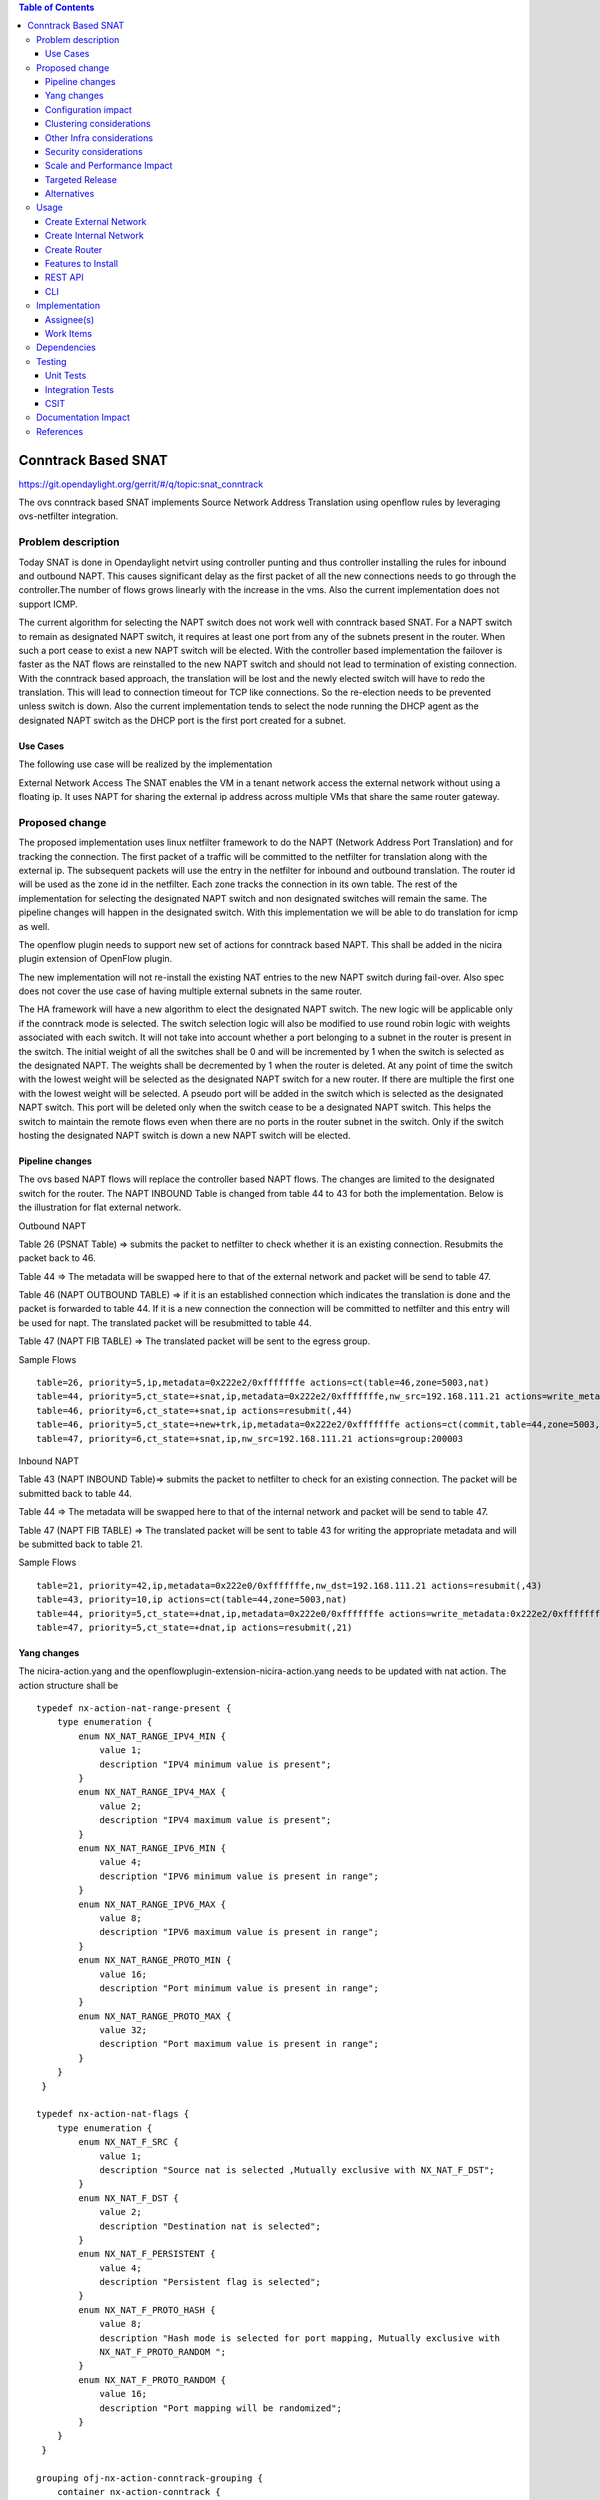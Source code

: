 .. contents:: Table of Contents
   :depth: 3

====================
Conntrack Based SNAT
====================

https://git.opendaylight.org/gerrit/#/q/topic:snat_conntrack

The ovs conntrack based SNAT implements Source Network Address Translation using openflow rules by
leveraging ovs-netfilter integration.

Problem description
===================

Today SNAT is done in Opendaylight netvirt using controller punting and thus controller installing
the rules for inbound and outbound NAPT. This causes significant delay as the first packet of all
the new connections needs to go through the controller.The number of flows grows linearly with the
increase in the vms. Also the current implementation does not support ICMP.

The current algorithm for selecting the NAPT switch does not work well with conntrack based SNAT.
For a NAPT switch to remain as designated NAPT switch, it requires at least one port from any of
the subnets present in the router. When such a port cease to exist a new NAPT switch will be
elected. With the controller based implementation the failover is faster as the NAT flows are
reinstalled to the new NAPT switch and should not lead to termination of existing connection.
With the conntrack based approach, the translation will be lost and the newly elected switch will
have to redo the translation. This will lead to connection timeout for TCP like connections. So
the re-election needs to be prevented unless switch is down. Also the current implementation
tends to select the node running the DHCP agent as the designated NAPT switch as the DHCP port is
the first port created for a subnet.

Use Cases
---------
The following use case will be realized by the implementation

External Network Access
The SNAT enables the VM in a tenant network access the external network without using a floating ip. It
uses NAPT for sharing the external ip address across multiple VMs that share the same router
gateway.

Proposed change
===============

The proposed implementation uses linux netfilter framework to do the NAPT (Network Address Port
Translation) and for tracking the connection. The first packet of  a traffic will be committed to
the netfilter for translation along with the external ip. The subsequent packets will use the entry
in the netfilter for inbound and outbound translation. The router id will be used as the zone id in
the netfilter. Each zone tracks the connection in its own table. The rest of the implementation for
selecting the designated NAPT switch and non designated switches will remain the same. The pipeline
changes will happen in the designated switch. With this implementation we will be able to do
translation for icmp as well.

The openflow plugin needs to support new set of actions for conntrack based NAPT. This shall be
added in the nicira plugin extension of OpenFlow plugin.

The new implementation will not re-install the existing NAT entries to the new NAPT switch during
fail-over.  Also spec does not cover the use case of having multiple external subnets in the same
router.

The HA framework will have a new algorithm  to elect the designated NAPT switch. The
new logic will be applicable only if the conntrack mode is selected. The switch selection logic
will also be modified to use round robin logic with weights associated with each switch. It will
not take into account whether a port belonging to a subnet in the router is present in the switch.
The initial weight of all the switches shall be 0 and will be incremented by 1 when the switch is
selected as the designated NAPT. The weights shall be decremented by 1 when the router is deleted.
At any point of time the switch with the lowest weight will be selected as the designated NAPT
switch for a new router. If there are multiple the first one with the lowest weight will be
selected. A pseudo port will be added in the switch which is selected as the designated NAPT
switch. This port will be deleted only when the switch cease to be a designated NAPT switch. This
helps the switch to maintain the remote flows even when there are no ports in the router subnet in
the switch. Only if the switch hosting the designated NAPT switch is down a new NAPT switch will be
elected.

Pipeline changes
----------------
The ovs based NAPT flows will replace the controller based NAPT flows. The changes are limited
to the designated switch for the router. The NAPT INBOUND Table is changed from table 44 to 43
for both the implementation. Below is the illustration for flat external network.

Outbound NAPT

Table 26 (PSNAT Table)  => submits the packet to netfilter to check whether it is an existing
connection. Resubmits the packet back to 46.

Table 44 => The metadata will be swapped here to that of the external network and packet will
be send to table 47.

Table 46 (NAPT OUTBOUND TABLE) => if it is an established connection which indicates the
translation is done and the packet is forwarded to table 44.
If it is a new connection the connection will be committed to netfilter and this entry will be
used for napt. The translated packet will be resubmitted to table 44.

Table 47 (NAPT FIB TABLE) => The translated packet will be sent to the egress group.

Sample Flows

::

 table=26, priority=5,ip,metadata=0x222e2/0xfffffffe actions=ct(table=46,zone=5003,nat)
 table=44, priority=5,ct_state=+snat,ip,metadata=0x222e2/0xfffffffe,nw_src=192.168.111.21 actions=write_metadata:0x222e0/0xfffffffe,goto_table:47
 table=46, priority=6,ct_state=+snat,ip actions=resubmit(,44)
 table=46, priority=5,ct_state=+new+trk,ip,metadata=0x222e2/0xfffffffe actions=ct(commit,table=44,zone=5003,nat(src=192.168.111.21))
 table=47, priority=6,ct_state=+snat,ip,nw_src=192.168.111.21 actions=group:200003

Inbound NAPT

Table 43 (NAPT INBOUND Table)=> submits the packet to netfilter to check for an existing
connection. The packet will be submitted back to table 44.

Table 44 => The metadata will be swapped here to that of the internal network and packet will
be send to table 47.

Table 47 (NAPT FIB TABLE) => The translated packet will be sent to table 43 for writing the
appropriate metadata and will be submitted back to table 21.

Sample Flows

::

 table=21, priority=42,ip,metadata=0x222e0/0xfffffffe,nw_dst=192.168.111.21 actions=resubmit(,43)
 table=43, priority=10,ip actions=ct(table=44,zone=5003,nat)
 table=44, priority=5,ct_state=+dnat,ip,metadata=0x222e0/0xfffffffe actions=write_metadata:0x222e2/0xfffffffe,goto_table:47
 table=47, priority=5,ct_state=+dnat,ip actions=resubmit(,21)

Yang changes
------------
The nicira-action.yang and the openflowplugin-extension-nicira-action.yang needs to be updated
with nat action. The action structure shall be

::

  typedef nx-action-nat-range-present {
      type enumeration {
          enum NX_NAT_RANGE_IPV4_MIN {
              value 1;
              description "IPV4 minimum value is present";
          }
          enum NX_NAT_RANGE_IPV4_MAX {
              value 2;
              description "IPV4 maximum value is present";
          }
          enum NX_NAT_RANGE_IPV6_MIN {
              value 4;
              description "IPV6 minimum value is present in range";
          }
          enum NX_NAT_RANGE_IPV6_MAX {
              value 8;
              description "IPV6 maximum value is present in range";
          }
          enum NX_NAT_RANGE_PROTO_MIN {
              value 16;
              description "Port minimum value is present in range";
          }
          enum NX_NAT_RANGE_PROTO_MAX {
              value 32;
              description "Port maximum value is present in range";
          }
      }
   }

  typedef nx-action-nat-flags {
      type enumeration {
          enum NX_NAT_F_SRC {
              value 1;
              description "Source nat is selected ,Mutually exclusive with NX_NAT_F_DST";
          }
          enum NX_NAT_F_DST {
              value 2;
              description "Destination nat is selected";
          }
          enum NX_NAT_F_PERSISTENT {
              value 4;
              description "Persistent flag is selected";
          }
          enum NX_NAT_F_PROTO_HASH {
              value 8;
              description "Hash mode is selected for port mapping, Mutually exclusive with
              NX_NAT_F_PROTO_RANDOM ";
          }
          enum NX_NAT_F_PROTO_RANDOM {
              value 16;
              description "Port mapping will be randomized";
          }
      }
   }

  grouping ofj-nx-action-conntrack-grouping {
      container nx-action-conntrack {
          leaf flags {
              type uint16;
          }
          leaf zone-src {
              type uint32;
          }
          leaf conntrack-zone {
              type uint16;
          }
          leaf recirc-table {
              type uint8;
          }
          leaf experimenter-id {
              type oft:experimenter-id;
          }
          list ct-actions{
              uses ofpact-actions;
          }
      }
   }

  grouping ofpact-actions {
      description
         "Actions to be performed with conntrack.";
      choice ofpact-actions {
           case nx-action-nat-case {
              container nx-action-nat {
                  leaf flags {
                      type uint16;
                  }
                  leaf range_present {
                      type uint16;
                  }
                  leaf ip-address-min {
                      type inet:ip-address;
                  }
                  leaf ip-address-max {
                      type inet:ip-address;
                  }
                  leaf port-min {
                      type uint16;
                  }
                  leaf port-max {
                      type uint16;
                  }
              }
          }
      }
  }

For the new configuration knob a new yang natservice-config shall be added in NAT service, with the
container for holding the NAT mode configured. It will have two options controller and conntrack,
with controller being the default.

::

  container natservice-config {
    config true;
    leaf nat-mode {
        type enumeration {
            enum "controller";
            enum "conntrack";
        }
        default "controller";
    }
  }

Configuration impact
--------------------
The proposed change requires the NAT service to provide a configuration knob to switch between the
controller based/conntrack based implementation. A new configuration file
netvirt-natservice-config.xml shall be added with default value controller.

::

  <natservice-config xmlns="urn:opendaylight:netvirt:natservice-config">
    <nat-mode>controller</nat-mode>
  </natservice-config>

The dynamic update of nat-mode will not be supported. To change the nat-mode the controller cluster
needs to be restarted after changing the nat-mode. On restart the NAT translation lifecycle will be
reset and after the controller comes up in the updated nat-mode, a new set of switches will be
elected as designated NAPT switches and it can be different from the ones that were forwarding
traffic earlier.

Clustering considerations
-------------------------
NA

Other Infra considerations
--------------------------
The implementation requires ovs2.6 with the kernel module installed. OVS currently does not support
SNAT connection tracking for dpdk datapath. It would be supported in some future release.

Security considerations
-----------------------
NA

Scale and Performance Impact
----------------------------
The new SNAT implementation is expected to improve the performance when compared to the existing
one and will reduce the flows in ovs pipeline.

Targeted Release
----------------
Carbon

Alternatives
------------
An alternative implementation of X NAPT switches was discussed, which will not be a part of this
document but will be considered as a further enhancement.

Usage
=====

Create External Network
-----------------------
Create an external flat network and subnet

::

 neutron net-create ext1 --router:external  --provider:physical_network public --provider:network_type flat
 neutron subnet-create --allocation-pool start=<start-ip>,end=<end-ip> --gateway=<gw-ip> --disable-dhcp --name subext1 ext1 <subnet-cidr>

Create Internal Network
-----------------------
Create an internal n/w and subnet

::

 neutron net-create vx-net1 --provider:network_type vxlan
 neutron subnet-create vx-net1 <subnet-cidr> --name vx-subnet1

Create Router
-------------
Create a router and add an interface to internal n/w. Set the external n/w as the router gateway.

::

 neutron router-create router1
 neutron router-interface-add  router1 vx-subnet1
 neutron router-gateway-set router1 ext1
 nova boot --poll --flavor m1.tiny --image $(nova image-list | grep 'uec\s' | awk '{print $2}' | tail -1) --nic net-id=$(neutron net-list | grep -w vx-net1 | awk '{print $2}') vmvx2

Features to Install
-------------------
odl-netvirt-openstack

REST API
--------
NA

CLI
---
A new command line, display-napt-switch, will be added to display the current designated NAPT
switch selected for each router. It shall show the below info.

::

 router id | Host Name of designated NAPT switch | Management Ip of the designated NAPT switch

Implementation
==============

Assignee(s)
-----------
Aswin Suryanarayanan <asuryana@redhat.com>

Work Items
----------
https://trello.com/c/DMLsrLfq/9-snat-decentralized-ovs-nat-based

* Write a framework which can support multiple modes of NAT implementation.
* Add support in openflow plugin for conntrack nat actions.
* Add support in genius for conntrack nat actions.
* Add a config parameter to select between controller based and conntrack based.
* Add the flow programming for SNAT in netvirt.
* Add the new HA framework.
* Add the command to display the designated NAPT switch.
* Write Unit tests for conntrack based snat.

Dependencies
============
NA

Testing
=======


Unit Tests
----------
Unit test needs to be added for the new snat mode. It shall use the component tests framework

Integration Tests
-----------------
Integration tests needs to be added for the conntrack snat flows.

CSIT
----
Run the CSIT with conntrack based SNAT configured.

Documentation Impact
====================
Necessary documentation would be added on how to use this feature.

References
==========
